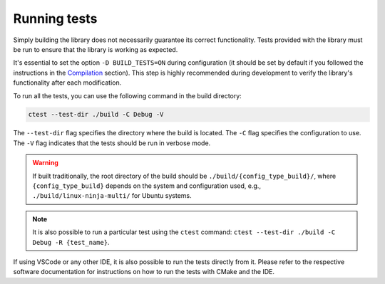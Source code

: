 Running tests
=============

Simply building the library does not necessarily guarantee its correct functionality. Tests provided with the library must be run to ensure that the library is working as expected.

It's essential to set the option ``-D BUILD_TESTS=ON`` during configuration (it should be set by default if you followed the instructions in the `Compilation <compilation>`__ section).
This step is highly recommended during development to verify the library's functionality after each modification.

To run all the tests, you can use the following command in the build directory:

.. code-block:: bash

   ctest --test-dir ./build -C Debug -V

The ``--test-dir`` flag specifies the directory where the build is located. The ``-C`` flag specifies the configuration to use.
The ``-V`` flag indicates that the tests should be run in verbose mode.

.. warning::

  If built traditionally, the root directory of the build should be ``./build/{config_type_build}/``, where ``{config_type_build}`` depends on the system and configuration used, e.g., ``./build/linux-ninja-multi/`` for Ubuntu systems.

.. note::

  It is also possible to run a particular test using the ``ctest`` command: ``ctest --test-dir ./build -C Debug -R {test_name}``.

If using VSCode or any other IDE, it is also possible to run the tests directly from it. Please refer to the respective software documentation for instructions on how to run the tests with CMake and the IDE.

